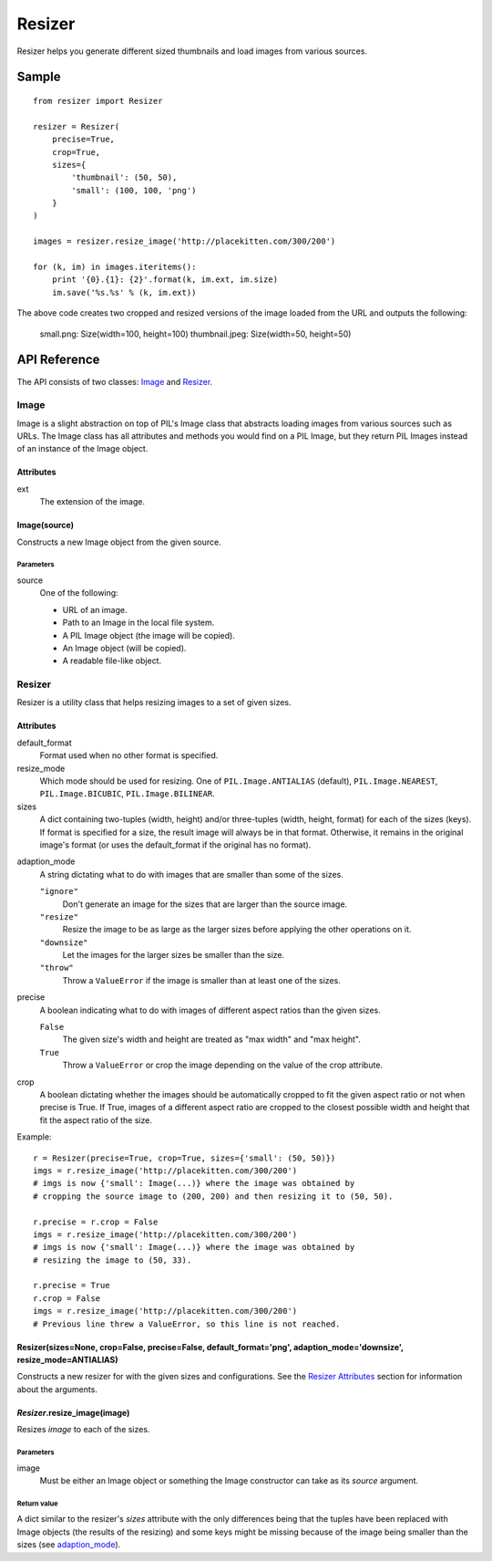 =======
Resizer
=======

Resizer helps you generate different sized thumbnails and load images from
various sources.

------
Sample
------
::

    from resizer import Resizer

    resizer = Resizer(
        precise=True,
        crop=True,
        sizes={
            'thumbnail': (50, 50),
            'small': (100, 100, 'png')
        }
    )

    images = resizer.resize_image('http://placekitten.com/300/200')

    for (k, im) in images.iteritems():
        print '{0}.{1}: {2}'.format(k, im.ext, im.size)
        im.save('%s.%s' % (k, im.ext))

The above code creates two cropped and resized versions of the image loaded
from the URL and outputs the following:

    small.png: Size(width=100, height=100)
    thumbnail.jpeg: Size(width=50, height=50)

-------------
API Reference
-------------

The API consists of two classes: Image_ and Resizer_.

.. _Image:

Image
=====

Image is a slight abstraction on top of PIL's Image class that abstracts
loading images from various sources such as URLs. The Image class has all
attributes and methods you would find on a PIL Image, but they return PIL
Images instead of an instance of the Image object.

Attributes
----------

ext
    The extension of the image.

Image(source)
-------------

Constructs a new Image object from the given source.

Parameters
~~~~~~~~~~

source
    One of the following:

    - URL of an image.

    - Path to an Image in the local file system.

    - A PIL Image object (the image will be copied).

    - An Image object (will be copied).

    - A readable file-like object.

.. _Resizer:

Resizer
=======

Resizer is a utility class that helps resizing images to a set of given sizes.

.. _Resizer Attributes:

Attributes
----------

default_format
    Format used when no other format is specified.

resize_mode
    Which mode should be used for resizing. One of ``PIL.Image.ANTIALIAS``
    (default), ``PIL.Image.NEAREST``, ``PIL.Image.BICUBIC``,
    ``PIL.Image.BILINEAR``.

sizes
    A dict containing two-tuples (width, height) and/or three-tuples (width,
    height, format) for each of the sizes (keys). If format is specified for a
    size, the result image will always be in that format. Otherwise, it remains
    in the original image's format (or uses the default_format if the original
    has no format).

.. _adaption_mode:

adaption_mode
    A string dictating what to do with images that are smaller than some of the
    sizes.

    ``"ignore"``
        Don't generate an image for the sizes that are larger than the source
        image.

    ``"resize"``
        Resize the image to be as large as the larger sizes before applying the
        other operations on it.

    ``"downsize"``
        Let the images for the larger sizes be smaller than the size.

    ``"throw"``
        Throw a ``ValueError`` if the image is smaller than at least one of the
        sizes.

precise
    A boolean indicating what to do with images of different aspect ratios than
    the given sizes.

    ``False``
        The given size's width and height are treated as "max width" and "max
        height".

    ``True``
        Throw a ``ValueError`` or crop the image depending on the value of the
        crop attribute.

crop
    A boolean dictating whether the images should be automatically cropped to
    fit the given aspect ratio or not when precise is True. If True, images of
    a different aspect ratio are cropped to the closest possible width and
    height that fit the aspect ratio of the size.

Example::

    r = Resizer(precise=True, crop=True, sizes={'small': (50, 50)})
    imgs = r.resize_image('http://placekitten.com/300/200')
    # imgs is now {'small': Image(...)} where the image was obtained by
    # cropping the source image to (200, 200) and then resizing it to (50, 50).

    r.precise = r.crop = False
    imgs = r.resize_image('http://placekitten.com/300/200')
    # imgs is now {'small': Image(...)} where the image was obtained by
    # resizing the image to (50, 33).

    r.precise = True
    r.crop = False
    imgs = r.resize_image('http://placekitten.com/300/200')
    # Previous line threw a ValueError, so this line is not reached.

Resizer(sizes=None, crop=False, precise=False, default_format='png', adaption_mode='downsize', resize_mode=ANTIALIAS)
---------------------------------------------------------------------------------------------------------------------

Constructs a new resizer for with the given sizes and configurations. See the
`Resizer Attributes`_ section for information about the arguments.


*Resizer*.resize_image(image)
-----------------------------

Resizes *image* to each of the sizes.

Parameters
~~~~~~~~~~

image
    Must be either an Image object or something the Image constructor can take
    as its *source* argument.

Return value
~~~~~~~~~~~~

A dict similar to the resizer's *sizes* attribute with the only differences
being that the tuples have been replaced with Image objects (the results of the
resizing) and some keys might be missing because of the image being smaller
than the sizes (see adaption_mode_).
